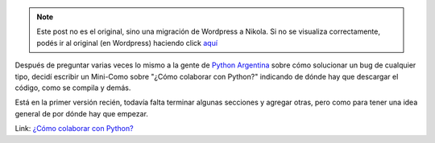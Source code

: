 .. link:
.. description:
.. tags: python, software libre
.. date: 2008/05/05 16:25:56
.. title: Colaborando con Python
.. slug: colaborando-con-python


.. note::

   Este post no es el original, sino una migración de Wordpress a
   Nikola. Si no se visualiza correctamente, podés ir al original (en
   Wordpress) haciendo click aquí_

.. _aquí: http://humitos.wordpress.com/2008/05/05/colaborando-con-python/


Después de preguntar varias veces lo mismo a la gente de `Python
Argentina <http://www.python.com.ar>`__ sobre cómo solucionar un bug de
cualquier tipo, decidí escribir un Mini-Como sobre "¿Cómo colaborar con
Python?" indicando de dónde hay que descargar el código, como se compila
y demás.

Está en la primer versión recién, todavía falta terminar algunas
secciones y agregar otras, pero como para tener una idea general de por
dónde hay que empezar.

Link: `¿Cómo colaborar con
Python? <http://trac.usla.org.ar/proyectos/humitos/export/44/trunk/como-colaborar-con-python/como-colaborar-con-python.pdf>`__
